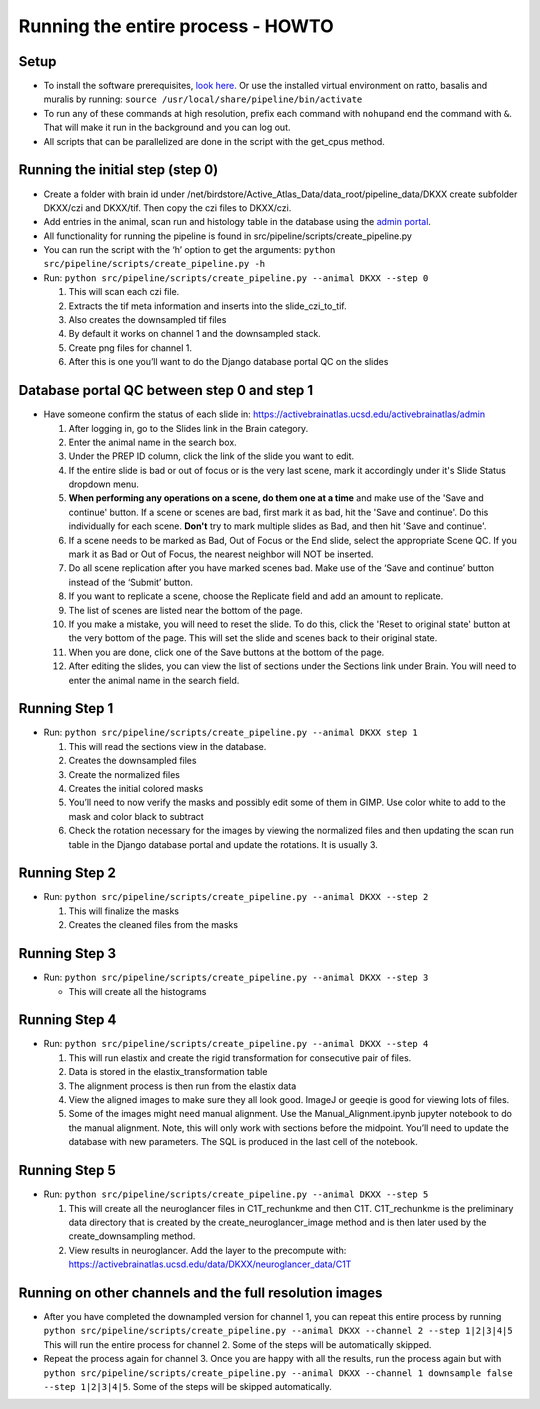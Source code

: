 Running the entire process - HOWTO
----------------------------------

Setup
~~~~~

*   To install the software prerequisites, `look
    here. <../programmer/preprocessing-pipeline/software.installation.md>`__
    Or use the installed virtual environment on ratto, basalis and
    muralis by running: ``source /usr/local/share/pipeline/bin/activate``

*   To run any of these commands at high resolution, prefix each command
    with ``nohup``\ and end the command with ``&``. That will make it run
    in the background and you can log out.

*   All scripts that can be parallelized are done in the script with the
    get_cpus method.

Running the initial step (step 0)
~~~~~~~~~~~~~~~~~~~~~~~~~~~~~~~~~

*   Create a folder with brain id under
    /net/birdstore/Active_Atlas_Data/data_root/pipeline_data/DKXX create
    subfolder DKXX/czi and DKXX/tif. Then copy the czi files to
    DKXX/czi.
*   Add entries in the animal, scan run and histology table in the
    database using the `admin portal <https://activebrainatlas.ucsd.edu/activebrainatlas/admin>`__.
*   All functionality for running the pipeline is found in
    src/pipeline/scripts/create_pipeline.py
*   You can run the script with the ‘h’ option to get the arguments:
    ``python src/pipeline/scripts/create_pipeline.py -h``
*   Run: ``python src/pipeline/scripts/create_pipeline.py --animal DKXX --step 0``

    #. This will scan each czi file.
    #. Extracts the tif meta information and inserts into the
       slide_czi_to_tif.
    #. Also creates the downsampled tif files
    #. By default it works on channel 1 and the downsampled stack.
    #. Create png files for channel 1.
    #. After this is one you’ll want to do the Django database portal QC
       on the slides

Database portal QC between step 0 and step 1
~~~~~~~~~~~~~~~~~~~~~~~~~~~~~~~~~~~~~~~~~~~~

*   Have someone confirm the status of each slide in:
    https://activebrainatlas.ucsd.edu/activebrainatlas/admin

    #.  After logging in, go to the Slides link in the Brain category.
    #.  Enter the animal name in the search box.
    #.  Under the PREP ID column, click the link of the slide you want
        to edit.
    #.  If the entire slide is bad or out of focus or is the very last scene, 
        mark it accordingly under it's Slide Status dropdown menu.
    #.  **When performing any operations on a scene, do them one at a time**
        and make use of the 'Save and continue' button. If a scene or scenes are bad, first
        mark it as bad, hit the 'Save and continue'. Do this individually for each scene.
        **Don't** try to mark multiple slides as Bad, and then hit 'Save and continue'.
    #.  If a scene needs to be marked as Bad, Out of Focus or the End
        slide, select the appropriate Scene QC. If you mark it as Bad or
        Out of Focus, the nearest neighbor will NOT be inserted. 
    #.  Do all scene replication after you have marked scenes bad. Make
        use of the ‘Save and continue’ button instead of the ‘Submit’
        button.
    #.  If you want to replicate a scene, choose the Replicate field and
        add an amount to replicate.
    #.  The list of scenes are listed near the bottom of the page.
    #.  If you make a mistake, you will need to reset the slide. To do this,
        click the 'Reset to original state' button at the very bottom of the page.
        This will set the slide and scenes back to their original state.
    #.  When you are done, click one of the Save buttons at the bottom
        of the page.
    #.  After editing the slides, you can view the list of sections
        under the Sections link under Brain. You will need to enter the animal
        name in the search field.

Running Step 1
~~~~~~~~~~~~~~

*   Run: ``python src/pipeline/scripts/create_pipeline.py --animal DKXX step 1``

    #. This will read the sections view in the database.
    #. Creates the downsampled files
    #. Create the normalized files
    #. Creates the initial colored masks
    #. You’ll need to now verify the masks and possibly edit some of
       them in GIMP. Use color white to add to the mask and color black
       to subtract
    #. Check the rotation necessary for the images by viewing the
       normalized files and then updating the scan run table in the
       Django database portal and update the rotations. It is usually 3.

Running Step 2
~~~~~~~~~~~~~~

*   Run: ``python src/pipeline/scripts/create_pipeline.py --animal DKXX --step 2``

    #. This will finalize the masks
    #. Creates the cleaned files from the masks

Running Step 3
~~~~~~~~~~~~~~

*   Run: ``python src/pipeline/scripts/create_pipeline.py --animal DKXX --step 3``

    * This will create all the histograms

Running Step 4
~~~~~~~~~~~~~~

*   Run: ``python src/pipeline/scripts/create_pipeline.py --animal DKXX --step 4``

    #. This will run elastix and create the rigid transformation for
       consecutive pair of files.
    #. Data is stored in the elastix_transformation table
    #. The alignment process is then run from the elastix data
    #. View the aligned images to make sure they all look good. ImageJ
       or geeqie is good for viewing lots of files.
    #. Some of the images might need manual alignment. Use the
       Manual_Alignment.ipynb jupyter notebook to do the manual
       alignment. Note, this will only work with sections before the
       midpoint. You’ll need to update the database with new parameters.
       The SQL is produced in the last cell of the notebook.

Running Step 5
~~~~~~~~~~~~~~

*   Run: ``python src/pipeline/scripts/create_pipeline.py --animal DKXX --step 5``

    #. This will create all the neuroglancer files in C1T_rechunkme and
       then C1T. C1T_rechunkme is the preliminary data directory that is
       created by the create_neuroglancer_image method and is then later
       used by the create_downsampling method.
    #. View results in neuroglancer. Add the layer to the precompute
       with:
       https://activebrainatlas.ucsd.edu/data/DKXX/neuroglancer_data/C1T

Running on other channels and the full resolution images
~~~~~~~~~~~~~~~~~~~~~~~~~~~~~~~~~~~~~~~~~~~~~~~~~~~~~~~~~~~~~~~~~~~

*   After you have completed the downampled version for channel 1, you
    can repeat this entire process by running
    ``python src/pipeline/scripts/create_pipeline.py --animal DKXX --channel 2 --step 1|2|3|4|5``
    This will run the entire process for channel 2. Some of the steps
    will be automatically skipped.
*   Repeat the process again for channel 3. Once you are happy with all
    the results, run the process again but with
    ``python src/pipeline/scripts/create_pipeline.py --animal DKXX --channel 1 downsample false --step 1|2|3|4|5``.
    Some of the steps will be skipped automatically.
